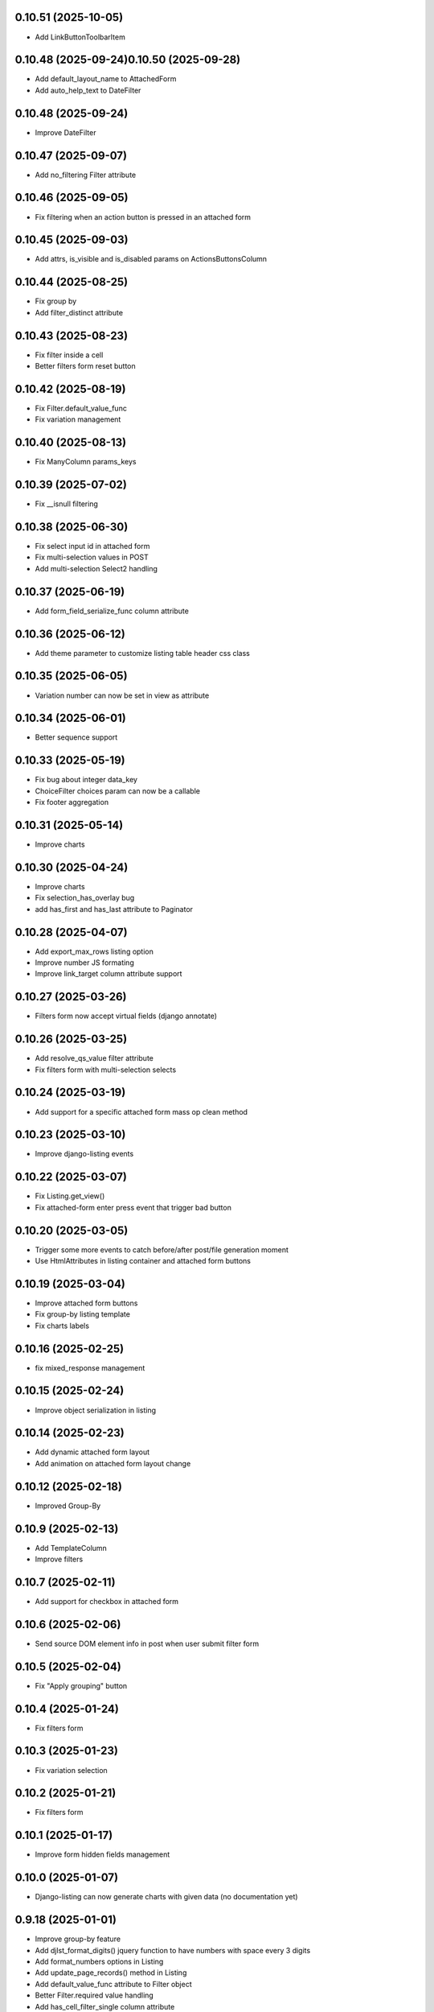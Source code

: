0.10.51 (2025-10-05)
--------------------
- Add LinkButtonToolbarItem

0.10.48 (2025-09-24)0.10.50 (2025-09-28)
--------------------
- Add default_layout_name to AttachedForm
- Add auto_help_text to DateFilter

0.10.48 (2025-09-24)
--------------------
- Improve DateFilter

0.10.47 (2025-09-07)
--------------------
- Add no_filtering Filter attribute

0.10.46 (2025-09-05)
--------------------
- Fix filtering when an action button is pressed in an attached form

0.10.45 (2025-09-03)
--------------------
- Add attrs, is_visible and is_disabled params on ActionsButtonsColumn

0.10.44 (2025-08-25)
--------------------
- Fix group by
- Add filter_distinct attribute

0.10.43 (2025-08-23)
--------------------
- Fix filter inside a cell
- Better filters form reset button

0.10.42 (2025-08-19)
--------------------
- Fix Filter.default_value_func
- Fix variation management

0.10.40 (2025-08-13)
--------------------
- Fix ManyColumn params_keys

0.10.39 (2025-07-02)
--------------------
- Fix __isnull filtering

0.10.38 (2025-06-30)
--------------------
- Fix select input id in attached form
- Fix multi-selection values in POST
- Add multi-selection Select2 handling

0.10.37 (2025-06-19)
--------------------
- Add form_field_serialize_func column attribute

0.10.36 (2025-06-12)
--------------------
- Add theme parameter to customize listing table header css class

0.10.35 (2025-06-05)
--------------------
- Variation number can now be set in view as attribute

0.10.34 (2025-06-01)
--------------------
- Better sequence support

0.10.33 (2025-05-19)
--------------------
- Fix bug about integer data_key
- ChoiceFilter choices param can now be a callable
- Fix footer aggregation

0.10.31 (2025-05-14)
--------------------
- Improve charts

0.10.30 (2025-04-24)
--------------------
- Improve charts
- Fix selection_has_overlay bug
- add has_first and has_last attribute to Paginator

0.10.28 (2025-04-07)
--------------------
- Add export_max_rows listing option
- Improve number JS formating
- Improve link_target column attribute support

0.10.27 (2025-03-26)
--------------------
- Filters form now accept virtual fields (django annotate)

0.10.26 (2025-03-25)
--------------------
- Add resolve_qs_value filter attribute
- Fix filters form with multi-selection selects

0.10.24 (2025-03-19)
--------------------
- Add support for a specific attached form mass op clean method

0.10.23 (2025-03-10)
--------------------
- Improve django-listing events

0.10.22 (2025-03-07)
--------------------
- Fix Listing.get_view()
- Fix attached-form enter press event that trigger bad button

0.10.20 (2025-03-05)
--------------------
- Trigger some more events to catch before/after post/file generation moment
- Use HtmlAttributes in listing container and attached form buttons

0.10.19 (2025-03-04)
--------------------
- Improve attached form buttons
- Fix group-by listing template
- Fix charts labels

0.10.16 (2025-02-25)
--------------------
- fix mixed_response management

0.10.15 (2025-02-24)
--------------------
- Improve object serialization in listing

0.10.14 (2025-02-23)
--------------------
- Add dynamic attached form layout
- Add animation on attached form layout change

0.10.12 (2025-02-18)
--------------------
- Improved Group-By

0.10.9 (2025-02-13)
-------------------
- Add TemplateColumn
- Improve filters

0.10.7 (2025-02-11)
-------------------
- Add support for checkbox in attached form

0.10.6 (2025-02-06)
-------------------
- Send source DOM element info in post when user submit filter form

0.10.5 (2025-02-04)
-------------------
- Fix "Apply grouping" button

0.10.4 (2025-01-24)
-------------------
- Fix filters form

0.10.3 (2025-01-23)
-------------------
- Fix variation selection

0.10.2 (2025-01-21)
-------------------
- Fix filters form

0.10.1 (2025-01-17)
-------------------
- Improve form hidden fields management

0.10.0 (2025-01-07)
-------------------
- Django-listing can now generate charts with given data (no documentation yet)

0.9.18 (2025-01-01)
-------------------
- Improve group-by feature
- Add djlst_format_digits() jquery function to have numbers with space every 3 digits
- Add format_numbers options in Listing
- Add update_page_records() method in Listing
- Add default_value_func attribute to Filter object
- Better Filter.required value handling
- Add has_cell_filter_single column attribute
- Improve ActionsButtonsColumn
- Add offset_max param to avoid display lines with too high offset
- Fix export toolbar item
- Do not override widget attribute data-related-model in forms
- Better filters form POST request data handling
- Add has_nb_unfiltered_rows listing attribute
- Accept listings with filters.form_attrs = {"method": "POST"}
- Bottom action buttons now works with accept_ajax=True
- Better mass-update management
- No form clean on mass delete in attached form
- Add data-related-model in form fields html attributes if relevant
- Better mass update management : now dynamic checkboxes are displayed
  to choose fields to update

0.8.5 (2024-09-10)
------------------
- If using django-modeltranslation, do not consider localized fields
- Raise exception when trying to add form errors in attached form proccessing
- Attached form can be sticky : add class "stick" to .attached-form-container
- Remove attached form validation errors on row selection
- Better css for attached form

0.7.40 (2024-08-26)
-------------------
- Improve BooleanColumn to manage not nullable booleans in attached forms
- Fix column form field parameters retrieval
- Auto show advanced filters if one or more are used
- Update translation
- Add form_layout_advanced, and advanced button for filters form
- Add object-link css class on cells in link_object_columns
- Add extra spans in attached form buttons for better customization
- Add title in attached form buttons
- Better autocomplete filters management
- Attached form buttons can now be on several lines
- Initialize some dicts/lists in __init__
- Give the possibility to patch json response data via
  listing_patch_json_response_data(data) method to be put in view
- Better ajax request context management
- Re-compute the current page records after processing attached form actions
- Add view context data on ajax rendering
- Sort SortSelectToolbarItem choices
- Improve checkbox selection
- Fix selection column to avoid duplicates
- New empty msg management + some little fixes
- Add MultipleForeignKeyFilter
- Fix filter reset button
- Update showcase poetry env
- Add some manage_listing_attached_form_clean* methods
- Fix up & down icons in SortSelectToolbarItem to be displayed on Firefox
- Add some documentions
- Add icons on buttons for filter form and attached form
- Update showcase poetry.lock
- Update showcase installation documentation
- Many little fixes
- Add a lot of documentation in the showcase
- Fix django_listing.js for autocomplete multi-select
- Add some documentation
- Fix to get context processors executed during POST rendering
- Add widget_class and widget_params for Filter
- Fix widget creation
- Fix attached form reset button
- Add per-action attached form initial data
- Trigger JS event on selection change
- Add qs-first & qs-last css class on relevant rows.
- Add AutoCompleteColumn
- Add attached_form customize method
- De-serialize data into UTF-8 in attached form.
- Fix #19
- Fix action column
- Add export toolbar button permission
- Add spinner while exporting listing to file
- Check export select file format to not be empty
- Better default listing name
- Exported file name has now a timestamp
- Sanitize strings for Excel export
- Columns to be exported are now customizable
- Use base64 for attached form serialization encoding
- Fix attached_form auto-fill
- Add animation on attached_form insert
- Fix pagination
- Improve insert button management in attached_form
- Fix group by
- Add ModelMethodRef and RelatedModelMethodRef
- Add AttachedForm feature with ajax autofill and actions processing

0.6.4 (2024-01-18)
------------------
- Improve listing insert form
- add no_foreignkey_link to ManyColumn class
- add range selection (press shift on second selection)
- fix FloatColumn
- fix gettext
- fix group-by buttons
- Many fixes when accept_ajax = True
- Add "Group By" and annotations feature

0.5.17 (2023-11-28)
-------------------
- Add FloatFilter
- Fix XSS issues on ForeignKeyColumns and LinkColumn
- Improve get_absolute_url() usage
- Improve default_value on Filter()
- Add default_value on Filter()
- Improve foreign key column title
- Fix word search with filter_queryset_method
- Fix listing export for Excel
- Better focus when using Select2 widget
- Strip HTML tags on data exports
- Fix exception management for Django 4
- Add add_one_day option on DateFilter
- Fix unexpected SQL query with ListingVariations
- Data Export works with active filters and ajax=True
- Add filter_queryset_method filter attribute
- Update fr translations
- Add links in ManyColumn if get_absolute_url() exists on related objects
- Add __url_func parameter for edit/delete/view action buttons

0.0.28 (2023-06-27)
-------------------
- Add AutocompleteMultipleForeignKeyFilter
- Add ForeignKeyFilter and AutocompleteForeignKeyFilter
- Added edit and delete action buttons
- Fixed action button "see details" modal
- Improved CSS for small device
- Auto-detect many-to-many model fields if present in select_columns
- Fixed choices widgets
- Improved radio and checkbox in filter form
- Fixed ModelColumns
- Added LineNumberColumn()
- Use scss to generate css files
- Added showcase with many demo pages see showcase/README.rst
- Fixed bad form closing
- Fixed ListingVariation with Ajax
- Added django-like filter syntax for sequences
- Added JsonDateTimeColumn class
- Added support for python 3.10
- Added possibility to create custom action button linked with listing method

0.0.7 (2020-07-14)
------------------
- First running version

0.0.1 (2018-02-03)
------------------
- Skeleton commit

